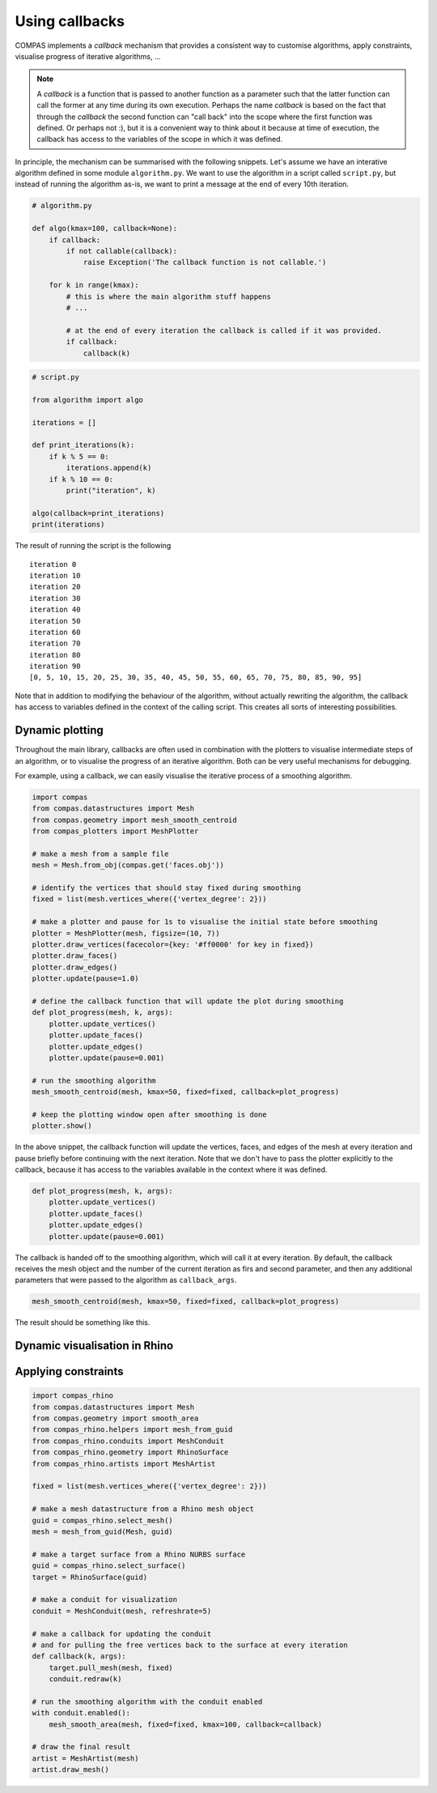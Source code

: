 ********************************************************************************
Using callbacks
********************************************************************************

COMPAS implements a *callback* mechanism that provides a consistent way to
customise algorithms, apply constraints, visualise progress of iterative algorithms, ...

.. note::

    A *callback* is a function that is passed to another function as a parameter
    such that the latter function can call the former at any time during its own
    execution. Perhaps the name *callback* is based on the fact that through the
    *callback* the second function can "call back" into the scope where the first
    function was defined. Or perhaps not :), but it is a convenient way to think
    about it because at time of execution, the callback has access to the variables
    of the scope in which it was defined.


In principle, the mechanism can be summarised with the following snippets.
Let's assume we have an interative algorithm defined in some module ``algorithm.py``.
We want to use the algorithm in a script called ``script.py``, but instead of running the
algorithm as-is, we want to print a message at the end of every 10th iteration.

.. code-block:: python

    # algorithm.py

    def algo(kmax=100, callback=None):
        if callback:
            if not callable(callback):
                raise Exception('The callback function is not callable.')

        for k in range(kmax):
            # this is where the main algorithm stuff happens
            # ...

            # at the end of every iteration the callback is called if it was provided.
            if callback:
                callback(k)

.. code-block:: python

    # script.py

    from algorithm import algo

    iterations = []

    def print_iterations(k):
        if k % 5 == 0:
            iterations.append(k)
        if k % 10 == 0:
            print("iteration", k)

    algo(callback=print_iterations)
    print(iterations)


The result of running the script is the following

.. parsed-literal::

    iteration 0
    iteration 10
    iteration 20
    iteration 30
    iteration 40
    iteration 50
    iteration 60
    iteration 70
    iteration 80
    iteration 90
    [0, 5, 10, 15, 20, 25, 30, 35, 40, 45, 50, 55, 60, 65, 70, 75, 80, 85, 90, 95]


Note that in addition to modifying the behaviour of the algorithm, without actually rewriting the algorithm,
the callback has access to variables defined in the context of the calling script.
This creates all sorts of interesting possibilities.


Dynamic plotting
================

Throughout the main library, callbacks are often used in combination with the plotters
to visualise intermediate steps of an algorithm, or to visualise the progress of
an iterative algorithm. Both can be very useful mechanisms for debugging.

For example, using a callback, we can easily visualise the iterative process of a smoothing algorithm.

.. code-block:: python

    import compas
    from compas.datastructures import Mesh
    from compas.geometry import mesh_smooth_centroid
    from compas_plotters import MeshPlotter

    # make a mesh from a sample file
    mesh = Mesh.from_obj(compas.get('faces.obj'))

    # identify the vertices that should stay fixed during smoothing
    fixed = list(mesh.vertices_where({'vertex_degree': 2}))

    # make a plotter and pause for 1s to visualise the initial state before smoothing
    plotter = MeshPlotter(mesh, figsize=(10, 7))
    plotter.draw_vertices(facecolor={key: '#ff0000' for key in fixed})
    plotter.draw_faces()
    plotter.draw_edges()
    plotter.update(pause=1.0)

    # define the callback function that will update the plot during smoothing
    def plot_progress(mesh, k, args):
        plotter.update_vertices()
        plotter.update_faces()
        plotter.update_edges()
        plotter.update(pause=0.001)

    # run the smoothing algorithm
    mesh_smooth_centroid(mesh, kmax=50, fixed=fixed, callback=plot_progress)

    # keep the plotting window open after smoothing is done
    plotter.show()


In the above snippet, the callback function will update the vertices, faces, and edges
of the mesh at every iteration and pause briefly before continuing with the next iteration.
Note that we don't have to pass the plotter explicitly to the callback, because it has access
to the variables available in the context where it was defined.

.. code-block:: python

    def plot_progress(mesh, k, args):
        plotter.update_vertices()
        plotter.update_faces()
        plotter.update_edges()
        plotter.update(pause=0.001)


The callback is handed off to the smoothing algorithm, which will call it at every
iteration. By default, the callback receives the mesh object and the number of the
current iteration as firs and second parameter, and then any additional parameters
that were passed to the algorithm as ``callback_args``.

.. code-block:: python

    mesh_smooth_centroid(mesh, kmax=50, fixed=fixed, callback=plot_progress)


The result should be something like this.

.. figure:: /_images/tutorial_callbacks_smoothing.gif
    :figclass: figure
    :class: figure-img img-fluid


Dynamic visualisation in Rhino
==============================

.. code-block:: python
    import compas
    from compas.datastructures import Mesh
    from compas.datastructures import smooth_area
    from compas_rhino.artists import MeshArtist
    from compas_rhino.conduits import MeshConduit

    # make a mesh datastructure from a Rhino mesh object
    mesh = Mesh.from_obj(compas.get('faces.obj'))

    fixed = list(mesh.vertices_where({'vertex_degree': 2}))

    # make an artist for visualization
    conduit = MeshConduit(mesh, refreshrate=5)

    # make a callback for updating the conduit
    def callback(k, args):
       conduit.redraw(k)

    # run the smoothing algorithm with the conduit enabled
    with conduit.enabled():
        mesh_smooth_area(mesh, fixed=fixed, kmax=100, callback=callback)

    # draw the final result
    artist = MeshArtist(mesh)
    artist.draw_mesh()


Applying constraints
====================

.. code-block:: python

    import compas_rhino
    from compas.datastructures import Mesh
    from compas.geometry import smooth_area
    from compas_rhino.helpers import mesh_from_guid
    from compas_rhino.conduits import MeshConduit
    from compas_rhino.geometry import RhinoSurface
    from compas_rhino.artists import MeshArtist

    fixed = list(mesh.vertices_where({'vertex_degree': 2}))

    # make a mesh datastructure from a Rhino mesh object
    guid = compas_rhino.select_mesh()
    mesh = mesh_from_guid(Mesh, guid)

    # make a target surface from a Rhino NURBS surface
    guid = compas_rhino.select_surface()
    target = RhinoSurface(guid)

    # make a conduit for visualization
    conduit = MeshConduit(mesh, refreshrate=5)

    # make a callback for updating the conduit
    # and for pulling the free vertices back to the surface at every iteration
    def callback(k, args):
        target.pull_mesh(mesh, fixed)
        conduit.redraw(k)

    # run the smoothing algorithm with the conduit enabled
    with conduit.enabled():
        mesh_smooth_area(mesh, fixed=fixed, kmax=100, callback=callback)

    # draw the final result
    artist = MeshArtist(mesh)
    artist.draw_mesh()

